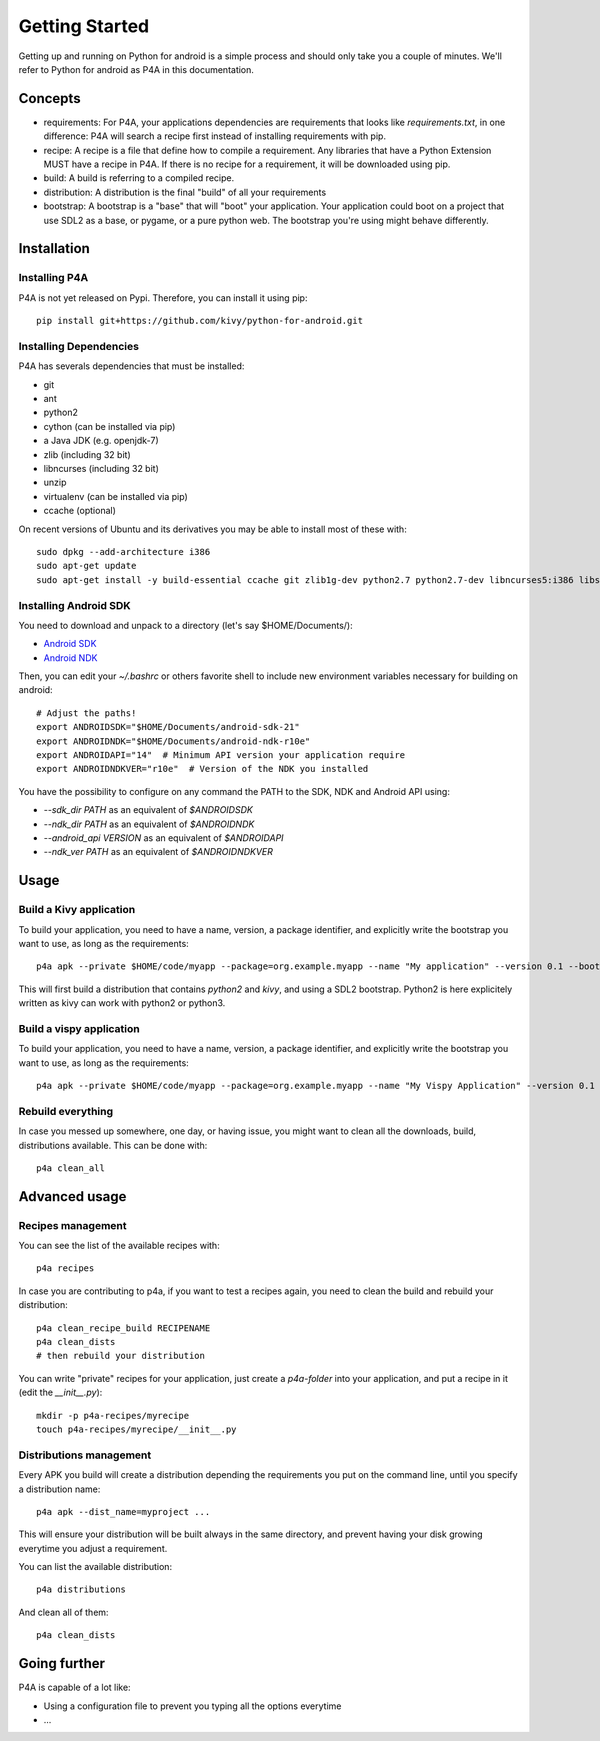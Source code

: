 Getting Started
===============

Getting up and running on Python for android is a simple process and should only take you a couple of minutes. We'll refer to Python for android as P4A in this documentation.

Concepts
--------

- requirements: For P4A, your applications dependencies are requirements that looks like `requirements.txt`, in one difference: P4A will search a recipe first instead of installing requirements with pip.

- recipe: A recipe is a file that define how to compile a requirement. Any libraries that have a Python Extension MUST have a recipe in P4A. If there is no recipe for a requirement, it will be downloaded using pip.

- build: A build is referring to a compiled recipe.

- distribution: A distribution is the final "build" of all your requirements

- bootstrap: A bootstrap is a "base" that will "boot" your application. Your application could boot on a project that use SDL2 as a base, or pygame, or a pure python web. The bootstrap you're using might behave differently.


Installation
------------

Installing P4A
~~~~~~~~~~~~~~

P4A is not yet released on Pypi. Therefore, you can install it using pip::

    pip install git+https://github.com/kivy/python-for-android.git

Installing Dependencies
~~~~~~~~~~~~~~~~~~~~~~~

P4A has severals dependencies that must be installed:

- git
- ant
- python2
- cython (can be installed via pip)
- a Java JDK (e.g. openjdk-7)
- zlib (including 32 bit)
- libncurses (including 32 bit)
- unzip
- virtualenv (can be installed via pip)
- ccache (optional)

On recent versions of Ubuntu and its derivatives you may be able to
install most of these with::

    sudo dpkg --add-architecture i386
    sudo apt-get update
    sudo apt-get install -y build-essential ccache git zlib1g-dev python2.7 python2.7-dev libncurses5:i386 libstdc++6:i386 zlib1g:i386 openjdk-7-jdk unzip ant ccache

Installing Android SDK
~~~~~~~~~~~~~~~~~~~~~~

You need to download and unpack to a directory (let's say $HOME/Documents/):

- `Android SDK <https://developer.android.com/sdk/index.html#Other>`_
- `Android NDK <https://developer.android.com/ndk/downloads/index.html>`_

Then, you can edit your `~/.bashrc` or others favorite shell to include new environment variables necessary for building on android::

    # Adjust the paths!
    export ANDROIDSDK="$HOME/Documents/android-sdk-21"
    export ANDROIDNDK="$HOME/Documents/android-ndk-r10e"
    export ANDROIDAPI="14"  # Minimum API version your application require
    export ANDROIDNDKVER="r10e"  # Version of the NDK you installed

You have the possibility to configure on any command the PATH to the SDK, NDK and Android API using:

- `--sdk_dir PATH` as an equivalent of `$ANDROIDSDK`
- `--ndk_dir PATH` as an equivalent of `$ANDROIDNDK`
- `--android_api VERSION` as an equivalent of `$ANDROIDAPI`
- `--ndk_ver PATH` as an equivalent of `$ANDROIDNDKVER`


Usage
-----

Build a Kivy application
~~~~~~~~~~~~~~~~~~~~~~~~

To build your application, you need to have a name, version, a package identifier, and explicitly write the bootstrap you want to use, as long as the requirements::

    p4a apk --private $HOME/code/myapp --package=org.example.myapp --name "My application" --version 0.1 --bootstrap=sdl2 --requirements=python2,kivy

This will first build a distribution that contains `python2` and `kivy`, and using a SDL2 bootstrap. Python2 is here explicitely written as kivy can work with python2 or python3.

Build a vispy application
~~~~~~~~~~~~~~~~~~~~~~~~~

To build your application, you need to have a name, version, a package identifier, and explicitly write the bootstrap you want to use, as long as the requirements::

    p4a apk --private $HOME/code/myapp --package=org.example.myapp --name "My Vispy Application" --version 0.1 --bootstrap=sdl2 --requirements=vispy

Rebuild everything
~~~~~~~~~~~~~~~~~~

In case you messed up somewhere, one day, or having issue, you might want to clean all the downloads, build, distributions available. This can be done with::

    p4a clean_all


Advanced usage
--------------

Recipes management
~~~~~~~~~~~~~~~~~~

You can see the list of the available recipes with::

    p4a recipes

In case you are contributing to p4a, if you want to test a recipes again,
you need to clean the build and rebuild your distribution::

    p4a clean_recipe_build RECIPENAME
    p4a clean_dists
    # then rebuild your distribution

You can write "private" recipes for your application, just create a `p4a-folder` into your application, and put a recipe in it (edit the `__init__.py`)::

    mkdir -p p4a-recipes/myrecipe
    touch p4a-recipes/myrecipe/__init__.py


Distributions management
~~~~~~~~~~~~~~~~~~~~~~~~

Every APK you build will create a distribution depending the requirements you put on the command line, until you specify a distribution name::

   p4a apk --dist_name=myproject ...

This will ensure your distribution will be built always in the same directory, and prevent having your disk growing everytime you adjust a requirement.

You can list the available distribution::

    p4a distributions

And clean all of them::

    p4a clean_dists

Going further
-------------

P4A is capable of a lot like:

- Using a configuration file to prevent you typing all the options everytime
- ...
